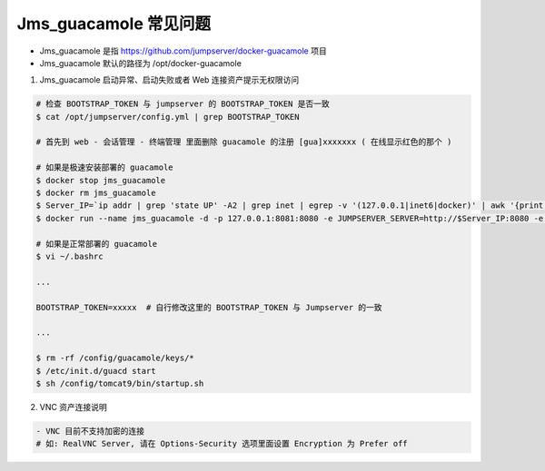 Jms_guacamole 常见问题
-----------------------

- Jms_guacamole 是指 https://github.com/jumpserver/docker-guacamole 项目
- Jms_guacamole 默认的路径为 /opt/docker-guacamole

1. Jms_guacamole 启动异常、启动失败或者 Web 连接资产提示无权限访问

.. code-block:: shell

    # 检查 BOOTSTRAP_TOKEN 与 jumpserver 的 BOOTSTRAP_TOKEN 是否一致
    $ cat /opt/jumpserver/config.yml | grep BOOTSTRAP_TOKEN

    # 首先到 web - 会话管理 - 终端管理 里面删除 guacamole 的注册 [gua]xxxxxxx ( 在线显示红色的那个 )

    # 如果是极速安装部署的 guacamole
    $ docker stop jms_guacamole
    $ docker rm jms_guacamole
    $ Server_IP=`ip addr | grep 'state UP' -A2 | grep inet | egrep -v '(127.0.0.1|inet6|docker)' | awk '{print $2}' | tr -d "addr:" | head -n 1 | cut -d / -f1`
    $ docker run --name jms_guacamole -d -p 127.0.0.1:8081:8080 -e JUMPSERVER_SERVER=http://$Server_IP:8080 -e BOOTSTRAP_TOKEN=$BOOTSTRAP_TOKEN --restart=always wojiushixiaobai/jms_guacamole:1.5.6

    # 如果是正常部署的 guacamole
    $ vi ~/.bashrc

    ...

    BOOTSTRAP_TOKEN=xxxxx  # 自行修改这里的 BOOTSTRAP_TOKEN 与 Jumpserver 的一致

    ...

    $ rm -rf /config/guacamole/keys/*
    $ /etc/init.d/guacd start
    $ sh /config/tomcat9/bin/startup.sh

2. VNC 资产连接说明

.. code-block:: shell

    - VNC 目前不支持加密的连接
    # 如: RealVNC Server, 请在 Options-Security 选项里面设置 Encryption 为 Prefer off
